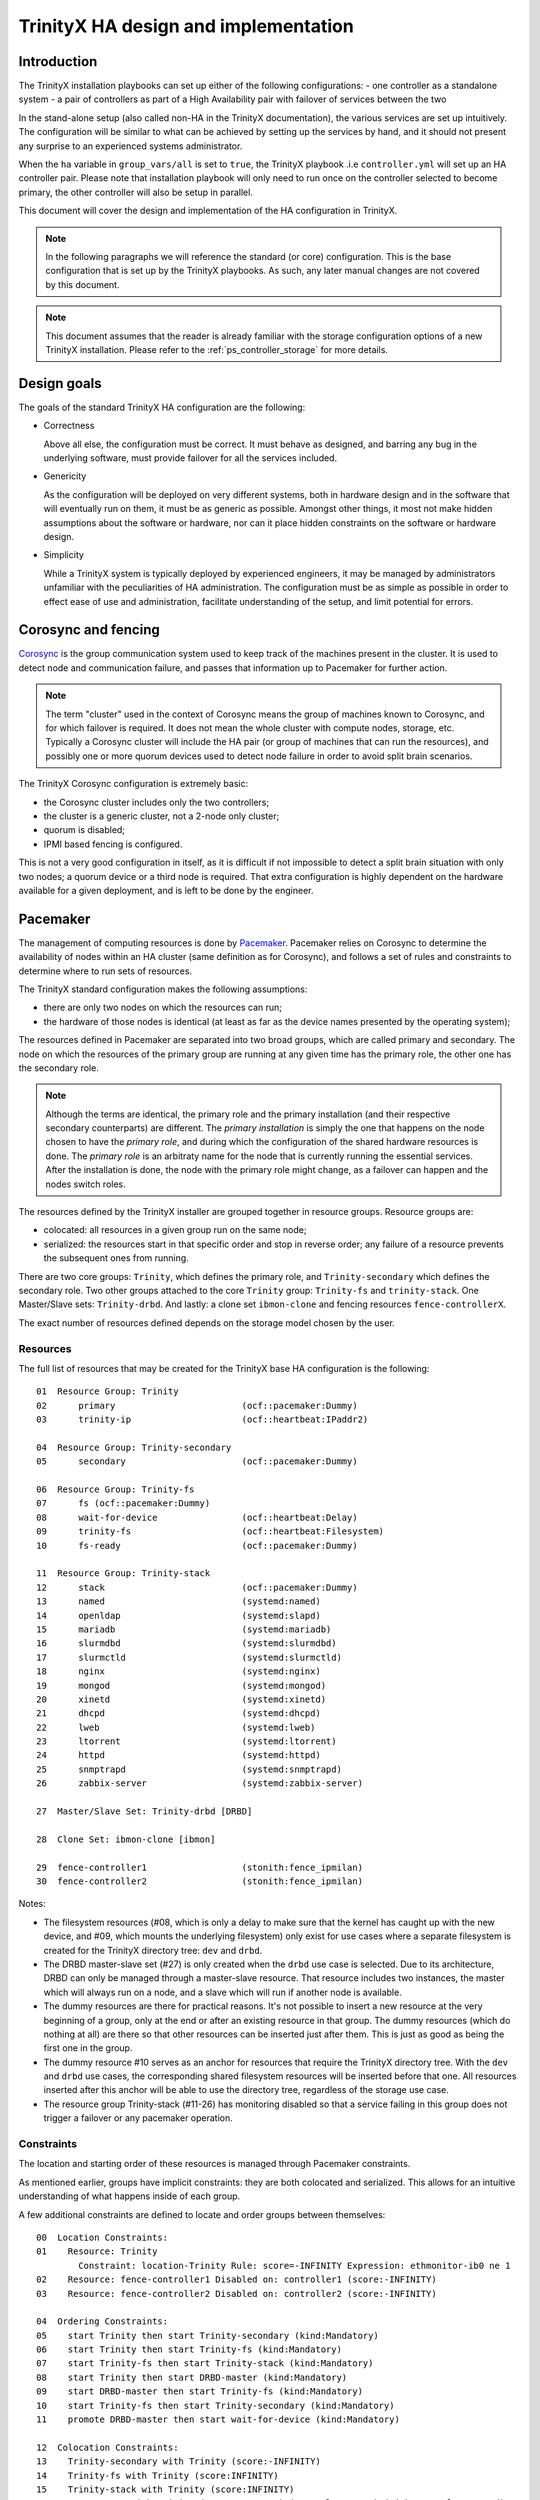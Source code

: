 
TrinityX HA design and implementation
=====================================

Introduction
------------

The TrinityX installation playbooks can set up either of the following configurations:
- one controller as a standalone system
- a pair of controllers as part of a High Availability pair with failover of services between the two

In the stand-alone setup (also called non-HA in the TrinityX documentation), the various services are set up intuitively. The configuration will be similar to what can be achieved by setting up the services by hand, and it should not present any surprise to an experienced systems administrator.

When the ``ha`` variable in ``group_vars/all`` is set to ``true``, the TrinityX playbook .i.e ``controller.yml`` will set up an HA controller pair. Please note that installation playbook will only need to run once on the controller selected to become primary, the other controller will also be setup in parallel.

This document will cover the design and implementation of the HA configuration in TrinityX.

.. note:: In the following paragraphs we will reference the standard (or core) configuration. This is the base configuration that is set up by the TrinityX playbooks. As such, any later manual changes are not covered by this document.

.. note:: This document assumes that the reader is already familiar with the storage configuration options of a new TrinityX installation. Please refer to the :ref:`ps_controller_storage` for more details.



Design goals
------------

The goals of the standard TrinityX HA configuration are the following:

- Correctness

  Above all else, the configuration must be correct. It must behave as designed, and barring any bug in the underlying software, must provide failover for all the services included.

- Genericity

  As the configuration will be deployed on very different systems, both in hardware design and in the software that will eventually run on them, it must be as generic as possible. Amongst other things, it most not make hidden assumptions about the software or hardware, nor can it place hidden constraints on the software or hardware design.

- Simplicity

  While a TrinityX system is typically deployed by experienced engineers, it may be managed by administrators unfamiliar with the peculiarities of HA administration. The configuration must be as simple as possible in order to effect ease of use and administration, facilitate understanding of the setup, and limit potential for errors.



Corosync and fencing
--------------------

`Corosync <https://corosync.github.io/corosync/>`_ is the group communication system used to keep track of the machines present in the cluster. It is used to detect node and communication failure, and passes that information up to Pacemaker for further action.

.. note:: The term "cluster" used in the context of Corosync means the group of machines known to Corosync, and for which failover is required. It does not mean the whole cluster with compute nodes, storage, etc. Typically a Corosync cluster will include the HA pair (or group of machines that can run the resources), and possibly one or more quorum devices used to detect node failure in order to avoid split brain scenarios.

The TrinityX Corosync configuration is extremely basic:

- the Corosync cluster includes only the two controllers;

- the cluster is a generic cluster, not a 2-node only cluster;

- quorum is disabled;

- IPMI based fencing is configured.

This is not a very good configuration in itself, as it is difficult if not impossible to detect a split brain situation with only two nodes; a quorum device or a third node is required. That extra configuration is highly dependent on the hardware available for a given deployment, and is left to be done by the engineer.



Pacemaker
---------

The management of computing resources is done by `Pacemaker <http://wiki.clusterlabs.org/wiki/Pacemaker>`_. Pacemaker relies on Corosync to determine the availability of nodes within an HA cluster (same definition as for Corosync), and follows a set of rules and constraints to determine where to run sets of resources.

The TrinityX standard configuration makes the following assumptions:

- there are only two nodes on which the resources can run;

- the hardware of those nodes is identical (at least as far as the device names presented by the operating system);


The resources defined in Pacemaker are separated into two broad groups, which are called primary and secondary. The node on which the resources of the primary group are running at any given time has the primary role, the other one has the secondary role.

.. note:: Although the terms are identical, the primary role and the primary installation (and their respective secondary counterparts) are different. The *primary installation* is simply the one that happens on the node chosen to have the *primary role*, and during which the configuration of the shared hardware resources is done. The *primary role* is an arbitraty name for the node that is currently running the essential services. After the installation is done, the node with the primary role might change, as a failover can happen and the nodes switch roles.


The resources defined by the TrinityX installer are grouped together in resource groups. Resource groups are:

- colocated: all resources in a given group run on the same node;

- serialized: the resources start in that specific order and stop in reverse order; any failure of a resource prevents the subsequent ones from running.

There are two core groups: ``Trinity``, which defines the primary role, and ``Trinity-secondary`` which defines the secondary role. Two other groups attached to the core ``Trinity`` group: ``Trinity-fs`` and ``trinity-stack``. One Master/Slave sets: ``Trinity-drbd``. And lastly: a clone set ``ibmon-clone`` and fencing resources ``fence-controllerX``.

The exact number of resources defined depends on the storage model chosen by the user.


Resources
~~~~~~~~~

The full list of resources that may be created for the TrinityX base HA configuration is the following::

    01  Resource Group: Trinity
    02      primary                        (ocf::pacemaker:Dummy)
    03      trinity-ip                     (ocf::heartbeat:IPaddr2)

    04  Resource Group: Trinity-secondary
    05      secondary                      (ocf::pacemaker:Dummy)

    06  Resource Group: Trinity-fs
    07      fs (ocf::pacemaker:Dummy)
    08      wait-for-device                (ocf::heartbeat:Delay)
    09      trinity-fs                     (ocf::heartbeat:Filesystem)
    10      fs-ready                       (ocf::pacemaker:Dummy)

    11  Resource Group: Trinity-stack
    12      stack                          (ocf::pacemaker:Dummy)
    13      named                          (systemd:named)
    14      openldap                       (systemd:slapd)
    15      mariadb                        (systemd:mariadb)
    16      slurmdbd                       (systemd:slurmdbd)
    17      slurmctld                      (systemd:slurmctld)
    18      nginx                          (systemd:nginx)
    19      mongod                         (systemd:mongod)
    20      xinetd                         (systemd:xinetd)
    21      dhcpd                          (systemd:dhcpd)
    22      lweb                           (systemd:lweb)
    23      ltorrent                       (systemd:ltorrent)
    24      httpd                          (systemd:httpd)
    25      snmptrapd                      (systemd:snmptrapd)
    26      zabbix-server                  (systemd:zabbix-server)

    27  Master/Slave Set: Trinity-drbd [DRBD]

    28  Clone Set: ibmon-clone [ibmon]

    29  fence-controller1                  (stonith:fence_ipmilan)
    30  fence-controller2                  (stonith:fence_ipmilan)


Notes:

- The filesystem resources (#08, which is only a delay to make sure that the kernel has caught up with the new device, and #09, which mounts the underlying filesystem) only exist for use cases where a separate filesystem is created for the TrinityX directory tree: ``dev`` and ``drbd``.

- The DRBD master-slave set (#27) is only created when the ``drbd`` use case is selected. Due to its architecture, DRBD can only be managed through a master-slave resource. That resource includes two instances, the master which will always run on a node, and a slave which will run if another node is available.

- The dummy resources are there for practical reasons. It's not possible to insert a new resource at the very beginning of a group, only at the end or after an existing resource in that group. The dummy resources (which do nothing at all) are there so that other resources can be inserted just after them. This is just as good as being the first one in the group.

- The dummy resource #10 serves as an anchor for resources that require the TrinityX directory tree. With the ``dev`` and ``drbd`` use cases, the corresponding shared filesystem resources will be inserted before that one. All resources inserted after this anchor will be able to use the directory tree, regardless of the storage use case.

- The resource group Trinity-stack (#11-26) has monitoring disabled so that a service failing in this group does not trigger a failover or any pacemaker operation.


Constraints
~~~~~~~~~~~

The location and starting order of these resources is managed through Pacemaker constraints.

As mentioned earlier, groups have implicit constraints: they are both colocated and serialized. This allows for an intuitive understanding of what happens inside of each group.


A few additional constraints are defined to locate and order groups between themselves::

    00  Location Constraints:
    01    Resource: Trinity
            Constraint: location-Trinity Rule: score=-INFINITY Expression: ethmonitor-ib0 ne 1
    02    Resource: fence-controller1 Disabled on: controller1 (score:-INFINITY)
    03    Resource: fence-controller2 Disabled on: controller2 (score:-INFINITY)

    04  Ordering Constraints:
    05    start Trinity then start Trinity-secondary (kind:Mandatory)
    06    start Trinity then start Trinity-fs (kind:Mandatory)
    07    start Trinity-fs then start Trinity-stack (kind:Mandatory)
    08    start Trinity then start DRBD-master (kind:Mandatory)
    09    start DRBD-master then start Trinity-fs (kind:Mandatory)
    10    start Trinity-fs then start Trinity-secondary (kind:Mandatory)
    11    promote DRBD-master then start wait-for-device (kind:Mandatory)

    12  Colocation Constraints:
    13    Trinity-secondary with Trinity (score:-INFINITY)
    14    Trinity-fs with Trinity (score:INFINITY)
    15    Trinity-stack with Trinity (score:INFINITY)
    16    DRBD-master with Trinity (score:INFINITY) (rsc-role:Master) (with-rsc-role:Started)


Notes:

- The two essential constraints that are always present are #05 and #13. #05 is a constraint which serializes the two groups. It means that ``Trinity-secondary`` will only start after ``Trinity`` has started successfully. As most, if not all, secondary resources depend on services that are started in the primary group, this is again the most intuitive strategy.

- #13 is a colocation constraint, which says that ``Trinity-secondary`` cannot run on the same node as ``Trinity``, and that ``Trinity`` comes first. In other words: pick a node to run the primary, and if there is another one available, run the secondary on it, otherwise don't run the secondary. This is the rule that allows for failover of the primary resources, and makes sure that primary services are always up.

- #14-16 means that the primary group serves as an anchor for all other services that must run on the primary controller.

- #11 is there to make sure that the device-related resources (``wait-for-device`` and ``trinity-fs``) only start after the promotion of the DRBD resource, which is to say, after it becomes master on the local node. This is needed due to the way Pacemaker starts resources and the difference between starting and promoting a resource.

- #02-03 ensure that fencing resources start on opposite nodes for fencing to function properly if the need for it arises.


Databases
---------

In TrinityX HA installs, all databases (OpenLDAP, MariaDB and MongoDB) are managed by pacemaker and are part of the trinity-stack resource group. They all rely on the underlying DRBD replication to ensure that data is being constantly synchronized between the two controllers.


HA-pair management
------------------

A fully configured TrinityX HA cluster will automatically perform a failover upon a critical failure. There are, however, a few scenarios that should be kept in mind when managing the cluster. These include: 

- Bringing a failing secondary controller up;

- Bringing the cluster up from a cold state (a state in which both the primary and secondary controllers were down, as in case of a power failure); or, 

- Recovering the new secondary node after a successful failover.

Upon a failure of the secondary node or a successful failover, the system administrators should be notified immediately. It will be necessary to either fix the issues on the secondary node in the first case, or to recover the new secondary node in the second case. Otherwise, if these failures remain unhandled, they will interfere with the proper execution of a failover in a case where the primary controller encounters another issue.

As such, the monitoring system should include checks to monitor the state of the HA cluster.

.. note:: TrinityX does not configue pacemaker and corosync to start when a controller starts up. It is left at the discretion of the sysadmin to manually start it up using ``pcs cluster start`` on the newly booted controller.


Booting the controllers
~~~~~~~~~~~~~~~~~~~~~~~

When booting the cluster from a cold state (all nodes down), special care should be taken in choosing which node will serve as the primary controller.

When booting the cluster, the first resource group that comes up is ``Trinity``, which includes the floating IP. Then, pacemaker will try to start ``Trinity-drbd``. In cases where the node on which the resources are being started was the previous primary node (before the cold boot), the cluster will continue booting up successfully. If, however, this node had the secondary role before the cold boot, you may encounter a situation in which the node being promoted to the primary role may or may not have the latest state of the cluster. In particular, its DRBD state might be behind that of the node that pacemaker decided to load as secondary.

To avoid such a situation it is crucial that a sysadmin starts the cluster from the node that last had the primary role.

The sysadmin can proceed to boot the cluster by running the following command::

    pcs cluster start --all



Maintenance 
~~~~~~~~~~~ 

During the lifetime of the cluster a sysadmin might need to change configuration files, update packages, or restart services. Doing so may trigger a failover event, which could have negative consequences for the cluster. To avoid such behaviour and temporarily prevent pacemaker from interfering with the state of the cluster, it is essential to activate maintenance mode before applying any changes. 
 
By entering maintenance mode, admins can take full control of the cluster to perform any required operations without worrying about the state of the cluster. Maintenance mode in pacemaker can be enabled by running the following command:: 
 
    pcs property set maintenance-mode=true 
 
Maintenance mode should be deactivated once maintenance is complete and the cluster is brought back to its previous state. Maintenance mode is disabled by running the following command::
 
    pcs property set maintenance-mode=false 
 
 

Conclusion
----------

With a few carefully chosen resources and constraints, the TrinityX HA configuration reaches all of the design goals earlier specified:

- It is correct (barring bugs in the underlying software), as proven by repetitive testing of failover between controller nodes;

- It is generic, as it doesn't include resources that manage specific types of hardware, yet leaves room and includes documentation for the engineers to add those resources when deploying TrinityX;

- It is as simple and intuitive as possible, with very few constraints and clearly delimited primary and secondary roles. It is also extendable very easily, as there are few existing rules and constraints to be aware of.


When deploying a TrinityX HA pair, what is left for the engineer to do are the hardware-specific tasks:

- Add an external Corosync quorum device;

- If necessary in the ``dev`` storage use case, add a resource to assemble a RAID array and insert it before ``wait-for-device`` in the primary ``Trinity`` group.

